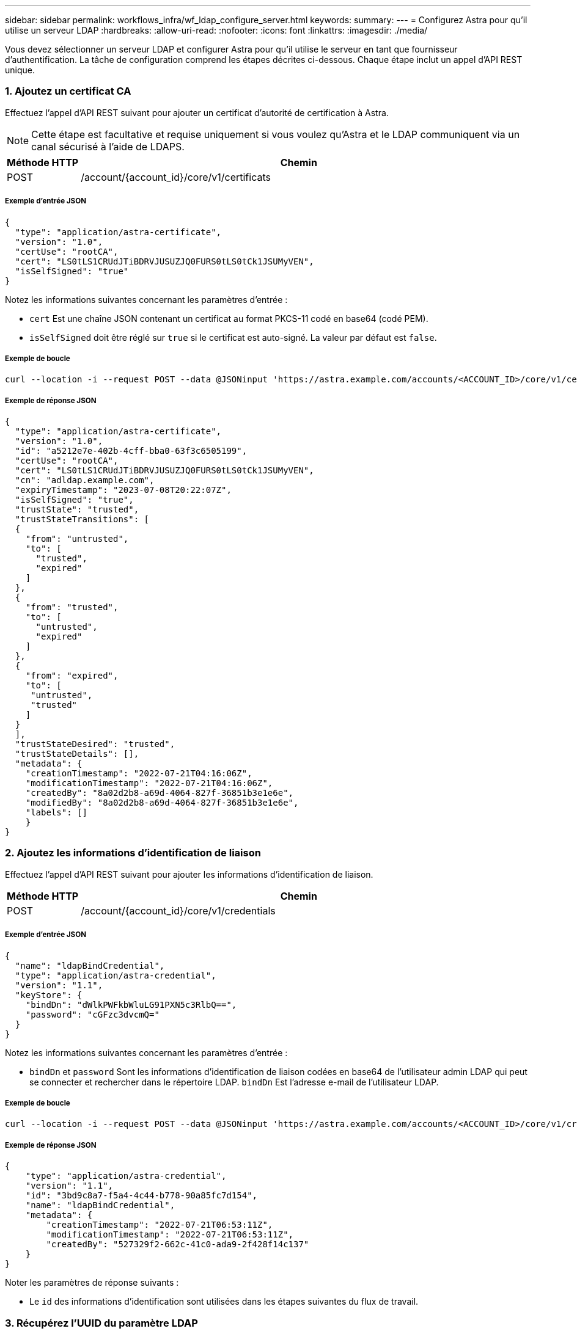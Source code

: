 ---
sidebar: sidebar 
permalink: workflows_infra/wf_ldap_configure_server.html 
keywords:  
summary:  
---
= Configurez Astra pour qu'il utilise un serveur LDAP
:hardbreaks:
:allow-uri-read: 
:nofooter: 
:icons: font
:linkattrs: 
:imagesdir: ./media/


[role="lead"]
Vous devez sélectionner un serveur LDAP et configurer Astra pour qu'il utilise le serveur en tant que fournisseur d'authentification. La tâche de configuration comprend les étapes décrites ci-dessous. Chaque étape inclut un appel d'API REST unique.



=== 1. Ajoutez un certificat CA

Effectuez l'appel d'API REST suivant pour ajouter un certificat d'autorité de certification à Astra.


NOTE: Cette étape est facultative et requise uniquement si vous voulez qu'Astra et le LDAP communiquent via un canal sécurisé à l'aide de LDAPS.

[cols="1,6"]
|===
| Méthode HTTP | Chemin 


| POST | /account/{account_id}/core/v1/certificats 
|===


===== Exemple d'entrée JSON

[source, json]
----
{
  "type": "application/astra-certificate",
  "version": "1.0",
  "certUse": "rootCA",
  "cert": "LS0tLS1CRUdJTiBDRVJUSUZJQ0FURS0tLS0tCk1JSUMyVEN",
  "isSelfSigned": "true"
}
----
Notez les informations suivantes concernant les paramètres d'entrée :

* `cert` Est une chaîne JSON contenant un certificat au format PKCS-11 codé en base64 (codé PEM).
* `isSelfSigned` doit être réglé sur `true` si le certificat est auto-signé. La valeur par défaut est `false`.




===== Exemple de boucle

[source, curl]
----
curl --location -i --request POST --data @JSONinput 'https://astra.example.com/accounts/<ACCOUNT_ID>/core/v1/certificates' --header 'Content-Type: application/astra-certificate+json' --header 'Accept: */*' --header 'Authorization: Bearer <API_TOKEN>'
----


===== Exemple de réponse JSON

[source, json]
----
{
  "type": "application/astra-certificate",
  "version": "1.0",
  "id": "a5212e7e-402b-4cff-bba0-63f3c6505199",
  "certUse": "rootCA",
  "cert": "LS0tLS1CRUdJTiBDRVJUSUZJQ0FURS0tLS0tCk1JSUMyVEN",
  "cn": "adldap.example.com",
  "expiryTimestamp": "2023-07-08T20:22:07Z",
  "isSelfSigned": "true",
  "trustState": "trusted",
  "trustStateTransitions": [
  {
    "from": "untrusted",
    "to": [
      "trusted",
      "expired"
    ]
  },
  {
    "from": "trusted",
    "to": [
      "untrusted",
      "expired"
    ]
  },
  {
    "from": "expired",
    "to": [
     "untrusted",
     "trusted"
    ]
  }
  ],
  "trustStateDesired": "trusted",
  "trustStateDetails": [],
  "metadata": {
    "creationTimestamp": "2022-07-21T04:16:06Z",
    "modificationTimestamp": "2022-07-21T04:16:06Z",
    "createdBy": "8a02d2b8-a69d-4064-827f-36851b3e1e6e",
    "modifiedBy": "8a02d2b8-a69d-4064-827f-36851b3e1e6e",
    "labels": []
    }
}
----


=== 2. Ajoutez les informations d'identification de liaison

Effectuez l'appel d'API REST suivant pour ajouter les informations d'identification de liaison.

[cols="1,6"]
|===
| Méthode HTTP | Chemin 


| POST | /account/{account_id}/core/v1/credentials 
|===


===== Exemple d'entrée JSON

[source, json]
----
{
  "name": "ldapBindCredential",
  "type": "application/astra-credential",
  "version": "1.1",
  "keyStore": {
    "bindDn": "dWlkPWFkbWluLG91PXN5c3RlbQ==",
    "password": "cGFzc3dvcmQ="
  }
}
----
Notez les informations suivantes concernant les paramètres d'entrée :

*  `bindDn` et `password` Sont les informations d'identification de liaison codées en base64 de l'utilisateur admin LDAP qui peut se connecter et rechercher dans le répertoire LDAP. `bindDn` Est l'adresse e-mail de l'utilisateur LDAP.




===== Exemple de boucle

[source, curl]
----
curl --location -i --request POST --data @JSONinput 'https://astra.example.com/accounts/<ACCOUNT_ID>/core/v1/credentials' --header 'Content-Type: application/astra-credential+json' --header 'Accept: */*' --header 'Authorization: Bearer <API_TOKEN>'
----


===== Exemple de réponse JSON

[source, json]
----
{
    "type": "application/astra-credential",
    "version": "1.1",
    "id": "3bd9c8a7-f5a4-4c44-b778-90a85fc7d154",
    "name": "ldapBindCredential",
    "metadata": {
        "creationTimestamp": "2022-07-21T06:53:11Z",
        "modificationTimestamp": "2022-07-21T06:53:11Z",
        "createdBy": "527329f2-662c-41c0-ada9-2f428f14c137"
    }
}
----
Noter les paramètres de réponse suivants :

* Le `id` des informations d'identification sont utilisées dans les étapes suivantes du flux de travail.




=== 3. Récupérez l'UUID du paramètre LDAP

Exécutez l'appel de l'API REST suivant pour récupérer l'UUID du `astra.account.ldap` Réglage inclus avec le centre de contrôle Astra.


NOTE: L'exemple curl ci-dessous utilise un paramètre de requête pour filtrer la collection de paramètres. Vous pouvez à la place supprimer le filtre pour obtenir tous les paramètres, puis rechercher `astra.account.ldap`.

[cols="1,6"]
|===
| Méthode HTTP | Chemin 


| OBTENEZ | /account/{account_id}/core/v1/settings 
|===


===== Exemple de boucle

[source, curl]
----
curl --location -i --request GET 'https://astra.example.com/accounts/<ACCOUNT_ID>/core/v1/settings?filter=name%20eq%20'astra.account.ldap'&include=name,id' --header 'Accept: */*' --header 'Authorization: Bearer <API_TOKEN>'
----


===== Exemple de réponse JSON

[source, json]
----
{
  "items": [
    ["astra.account.ldap",
    "12072b56-e939-45ec-974d-2dd83b7815df"
    ]
  ],
  "metadata": {}
}
----


=== 4. Mettez à jour le paramètre LDAP

Effectuez l'appel d'API REST suivant pour mettre à jour le paramètre LDAP et terminer la configuration. Utilisez le `id` Valeur de l'appel API précédent pour le `<SETTING_ID>` Valeur dans le chemin d'accès à l'URL ci-dessous.


NOTE: Vous pouvez d'abord lancer une demande GET pour le paramètre spécifique afin de voir le schéma de configuration. Ceci fournira plus d'informations sur les champs requis dans la configuration.

[cols="1,6"]
|===
| Méthode HTTP | Chemin 


| EN | /account/{account_id}/core/v1/settings/{setting_id} 
|===


===== Exemple d'entrée JSON

[source, json]
----
{
  "type": "application/astra-setting",
  "version": "1.0",
  "desiredConfig": {
    "connectionHost": "myldap.example.com",
    "credentialId": "3bd9c8a7-f5a4-4c44-b778-90a85fc7d154",
    "groupBaseDN": "OU=groups,OU=astra,DC=example,DC=com",
    "isEnabled": "true",
    "port": 686,
    "secureMode": "LDAPS",
    "userBaseDN": "OU=users,OU=astra,DC=example,dc=com",
    "userSearchFilter": "((objectClass=User))",
    "vendor": "Active Directory"
    }
}
----
Notez les informations suivantes concernant les paramètres d'entrée :

* `isEnabled` doit être réglé sur `true` ou une erreur peut se produire.
* `credentialId` est l'id des informations d'identification de liaison créées précédemment.
* `secureMode` doit être réglé sur `LDAP` ou `LDAPS` en fonction de votre configuration à l'étape précédente.
* Seul Active Directory est pris en charge en tant que fournisseur.




===== Exemple de boucle

[source, curl]
----
curl --location -i --request PUT --data @JSONinput 'https://astra.example.com/accounts/<ACCOUNT_ID>/core/v1/settings/<SETTING_ID>' --header 'Content-Type: application/astra-setting+json' --header 'Accept: */*' --header 'Authorization: Bearer <API_TOKEN>'
----
Si l'appel a réussi, la réponse HTTP 204 est renvoyée.



=== 5. Récupérez le paramètre LDAP

Vous pouvez éventuellement effectuer l'appel d'API REST suivant pour récupérer les paramètres LDAP et confirmer la mise à jour.

[cols="1,6"]
|===
| Méthode HTTP | Chemin 


| OBTENEZ | /account/{account_id}/core/v1/settings/{setting_id} 
|===


===== Exemple de boucle

[source, curl]
----
curl --location -i --request GET 'https://astra.example.com/accounts/<ACCOUNT_ID>/core/v1/settings/<SETTING_ID>' --header 'Accept: */*' --header 'Authorization: Bearer <API_TOKEN>'
----


===== Exemple de réponse JSON

[source, json]
----
{
  "items": [
  {
    "type": "application/astra-setting",
    "version": "1.0",
    "metadata": {
      "creationTimestamp": "2022-06-17T21:16:31Z",
      "modificationTimestamp": "2022-07-21T07:12:20Z",
      "labels": [],
      "createdBy": "system",
      "modifiedBy": "00000000-0000-0000-0000-000000000000"
    },
    "id": "12072b56-e939-45ec-974d-2dd83b7815df",
    "name": "astra.account.ldap",
    "desiredConfig": {
      "connectionHost": "10.193.61.88",
      "credentialId": "3bd9c8a7-f5a4-4c44-b778-90a85fc7d154",
      "groupBaseDN": "ou=groups,ou=astra,dc=example,dc=com",
      "isEnabled": "true",
      "port": 686,
      "secureMode": "LDAPS",
      "userBaseDN": "ou=users,ou=astra,dc=example,dc=com",
      "userSearchFilter": "((objectClass=User))",
      "vendor": "Active Directory"
    },
    "currentConfig": {
      "connectionHost": "10.193.160.209",
      "credentialId": "3bd9c8a7-f5a4-4c44-b778-90a85fc7d154",
      "groupBaseDN": "ou=groups,ou=astra,dc=example,dc=com",
      "isEnabled": "true",
      "port": 686,
      "secureMode": "LDAPS",
      "userBaseDN": "ou=users,ou=astra,dc=example,dc=com",
      "userSearchFilter": "((objectClass=User))",
      "vendor": "Active Directory"
    },
    "configSchema": {
      "$schema": "http://json-schema.org/draft-07/schema#",
      "title": "astra.account.ldap",
      "type": "object",
      "properties": {
        "connectionHost": {
          "type": "string",
          "description": "The hostname or IP address of your LDAP server."
        },
        "credentialId": {
          "type": "string",
          "description": "The credential ID for LDAP account."
        },
        "groupBaseDN": {
          "type": "string",
          "description": "The base DN of the tree used to start the group search. The system searches the subtree from the specified location."
        },
        "groupSearchCustomFilter": {
          "type": "string",
          "description": "Type of search that controls the default group search filter used."
        },
        "isEnabled": {
          "type": "string",
          "description": "This property determines if this setting is enabled or not."
        },
        "port": {
          "type": "integer",
          "description": "The port on which the LDAP server is running."
        },
        "secureMode": {
          "type": "string",
          "description": "The secure mode LDAPS or LDAP."
        },
        "userBaseDN": {
          "type": "string",
          "description": "The base DN of the tree used to start the user search. The system searches the subtree from the specified location."
        },
        "userSearchFilter": {
          "type": "string",
          "description": "The filter used to search for users according a search criteria."
        },
        "vendor": {
          "type": "string",
          "description": "The LDAP provider you are using.",
          "enum": ["Active Directory"]
        }
      },
      "additionalProperties": false,
      "required": [
        "connectionHost",
        "secureMode",
        "credentialId",
        "userBaseDN",
        "userSearchFilter",
        "groupBaseDN",
        "vendor",
        "isEnabled"
      ]
      },
      "state": "valid",
    }
  ],
  "metadata": {}
}
----
Localisez le `state` champ de la réponse qui contient l'une des valeurs du tableau ci-dessous.

[cols="1,4"]
|===
| État | Description 


| en attente | Le processus de configuration est toujours actif et n'est pas encore terminé. 


| valide | La configuration a été effectuée avec succès et `currentConfig` la réponse correspond `desiredConfig`. 


| erreur | Le processus de configuration LDAP a échoué. 
|===